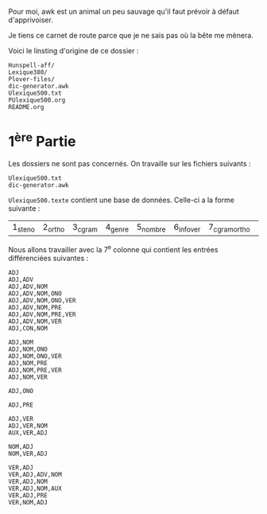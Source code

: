 Pour moi, awk est un animal un peu sauvage qu'il faut prévoir à
défaut d'apprivoiser.

Je tiens ce carnet de route parce que je ne sais pas où la bête me
mènera.

Voici le linsting d'origine de ce dossier :

#+BEGIN_SRC
Hunspell-aff/
Lexique380/
Plover-files/
dic-generator.awk
Ulexique500.txt
PUlexique500.org
README.org
#+END_SRC

* 1^{ère} Partie
Les dossiers ne sont pas concernés. On travaille sur les fichiers suivants :
#+BEGIN_EXAMPLE
Ulexique500.txt
dic-generator.awk
#+END_EXAMPLE

~Ulexique500.texte~ contient une base de données. Celle-ci a la forme suivante :

| 1_steno | 2_ortho | 3_cgram | 4_genre | 5_nombre | 6_infover | 7_cgramortho | 8_lemme | 9_syll | 10_orthosyll | 11_nbsyll | 12_freqmyn |

Nous allons travailler avec la 7^{e} colonne qui contient les entrées différenciées suivantes :

#+BEGIN_SRC
ADJ
ADJ,ADV
ADJ,ADV,NOM
ADJ,ADV,NOM,ONO
ADJ,ADV,NOM,ONO,VER
ADJ,ADV,NOM,PRE
ADJ,ADV,NOM,PRE,VER
ADJ,ADV,NOM,VER
ADJ,CON,NOM

ADJ,NOM
ADJ,NOM,ONO
ADJ,NOM,ONO,VER
ADJ,NOM,PRE
ADJ,NOM,PRE,VER
ADJ,NOM,VER

ADJ,ONO

ADJ,PRE

ADJ,VER
ADJ,VER,NOM
AUX,VER,ADJ

NOM,ADJ
NOM,VER,ADJ

VER,ADJ
VER,ADJ,ADV,NOM
VER,ADJ,NOM
VER,ADJ,NOM,AUX
VER,ADJ,PRE
VER,NOM,ADJ
#+END_SRC

